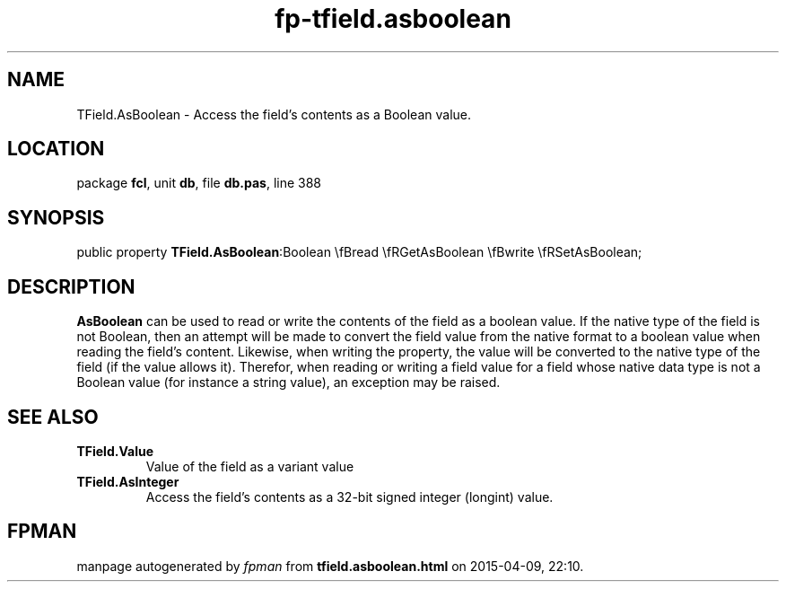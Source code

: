 .\" file autogenerated by fpman
.TH "fp-tfield.asboolean" 3 "2014-03-14" "fpman" "Free Pascal Programmer's Manual"
.SH NAME
TField.AsBoolean - Access the field's contents as a Boolean value.
.SH LOCATION
package \fBfcl\fR, unit \fBdb\fR, file \fBdb.pas\fR, line 388
.SH SYNOPSIS
public property  \fBTField.AsBoolean\fR:Boolean \\fBread \\fRGetAsBoolean \\fBwrite \\fRSetAsBoolean;
.SH DESCRIPTION
\fBAsBoolean\fR can be used to read or write the contents of the field as a boolean value. If the native type of the field is not Boolean, then an attempt will be made to convert the field value from the native format to a boolean value when reading the field's content. Likewise, when writing the property, the value will be converted to the native type of the field (if the value allows it). Therefor, when reading or writing a field value for a field whose native data type is not a Boolean value (for instance a string value), an exception may be raised.


.SH SEE ALSO
.TP
.B TField.Value
Value of the field as a variant value
.TP
.B TField.AsInteger
Access the field's contents as a 32-bit signed integer (longint) value.

.SH FPMAN
manpage autogenerated by \fIfpman\fR from \fBtfield.asboolean.html\fR on 2015-04-09, 22:10.

